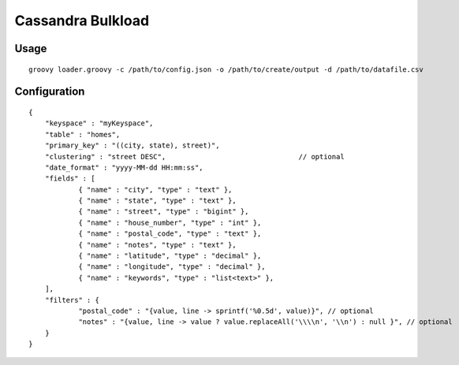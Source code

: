 ====================
Cassandra Bulkload
====================

-----
Usage
-----
::

    groovy loader.groovy -c /path/to/config.json -o /path/to/create/output -d /path/to/datafile.csv

-------------
Configuration
-------------
::

    {
        "keyspace" : "myKeyspace",
        "table" : "homes",
        "primary_key" : "((city, state), street)",
        "clustering" : "street DESC",                                // optional
        "date_format" : "yyyy-MM-dd HH:mm:ss",
        "fields" : [
                { "name" : "city", "type" : "text" },
                { "name" : "state", "type" : "text" },
                { "name" : "street", "type" : "bigint" },
                { "name" : "house_number", "type" : "int" },
                { "name" : "postal_code", "type" : "text" },
                { "name" : "notes", "type" : "text" },
                { "name" : "latitude", "type" : "decimal" },
                { "name" : "longitude", "type" : "decimal" },
                { "name" : "keywords", "type" : "list<text>" },
        ],
        "filters" : {
                "postal_code" : "{value, line -> sprintf('%0.5d', value)}", // optional
                "notes" : "{value, line -> value ? value.replaceAll('\\\\n', '\\n') : null }", // optional
        }
    }

